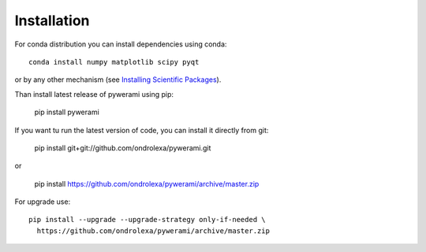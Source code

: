 ============
Installation
============

For conda distribution you can install dependencies using conda::

    conda install numpy matplotlib scipy pyqt

or by any other mechanism (see `Installing Scientific Packages <https://packaging.python.org/science/>`_).

Than install latest release of pywerami using pip:

    pip install pywerami

If you want tu run the latest version of code, you can install it directly from git:

    pip install git+git://github.com/ondrolexa/pywerami.git

or 

    pip install https://github.com/ondrolexa/pywerami/archive/master.zip

For upgrade use::

    pip install --upgrade --upgrade-strategy only-if-needed \
      https://github.com/ondrolexa/pywerami/archive/master.zip

